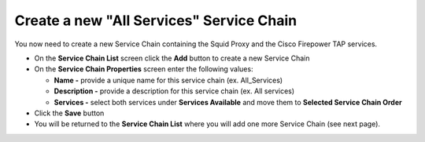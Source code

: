 .. role:: red

Create a new "All Services" Service Chain
~~~~~~~~~~~~~~~~~~~~~~~~~~~~~~~~~~~~~~~~~~~~~~~~~~~~~~~~~~~~~~~~~~~~~~~~~~~~~~~~~~~~
You now need to create a new Service Chain containing the Squid Proxy and the Cisco Firepower TAP services.

-  On the **Service Chain List** screen click the **Add** button to create a new Service Chain
   
-  On the **Service Chain Properties** screen enter the following values:

   -  **Name -** provide a unique name for this service chain (ex. :red:`All_Services`)

   -  **Description -** provide a description for this service chain (ex. :red:`All services`)

   -  **Services -** select both services under **Services Available** and move them to **Selected Service Chain Order**

-  Click the **Save** button
      
-  You will be returned to the **Service Chain List** where you will add one more Service Chain (see next page).
